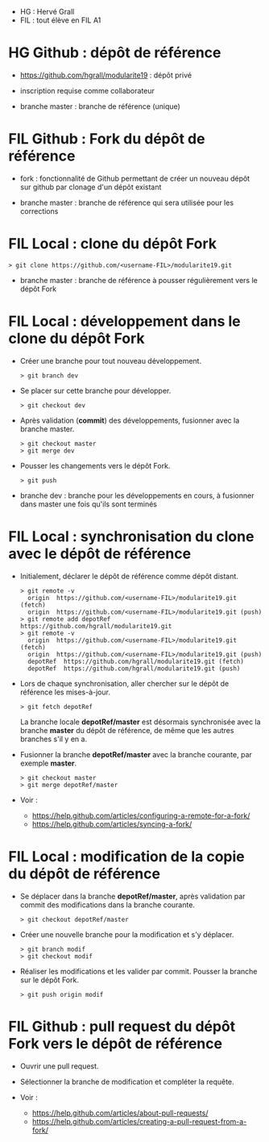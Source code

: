 - HG : Hervé Grall
- FIL : tout élève en FIL A1

* HG Github : dépôt de référence 

- https://github.com/hgrall/modularite19 : dépôt privé
- inscription requise comme collaborateur

- branche master : branche de référence (unique)

* FIL Github : Fork du dépôt de référence

- fork : fonctionnalité de Github permettant de créer un nouveau dépôt sur
  github par clonage d'un dépôt existant 

- branche master : branche de référence qui sera utilisée pour les
  corrections 

* FIL Local : clone du dépôt Fork

#+BEGIN_SRC text
> git clone https://github.com/<username-FIL>/modularite19.git
#+END_SRC

- branche master : branche de référence à pousser régulièrement vers le
  dépôt Fork  

* FIL Local : développement dans le clone du dépôt Fork

- Créer une branche pour tout nouveau développement.
  #+BEGIN_SRC text
  > git branch dev
  #+END_SRC

- Se placer sur cette branche pour développer.
  #+BEGIN_SRC text
  > git checkout dev
  #+END_SRC

- Après validation (*commit*) des développements, fusionner avec la
  branche master.
  #+BEGIN_SRC text
  > git checkout master
  > git merge dev
  #+END_SRC
 
- Pousser les changements vers le dépôt Fork.
  #+BEGIN_SRC text
  > git push
  #+END_SRC
  
- branche dev : branche pour les développements en cours, à fusionner
  dans master une fois qu'ils sont terminés

* FIL Local : synchronisation du clone avec le dépôt de référence

- Initialement, déclarer le dépôt de référence comme dépôt distant.
  #+BEGIN_SRC text
  > git remote -v
    origin  https://github.com/<username-FIL>/modularite19.git (fetch)
    origin  https://github.com/<username-FIL>/modularite19.git (push)
  > git remote add depotRef https://github.com/hgrall/modularite19.git
  > git remote -v
    origin  https://github.com/<username-FIL>/modularite19.git (fetch)
    origin  https://github.com/<username-FIL>/modularite19.git (push)
    depotRef  https://github.com/hgrall/modularite19.git (fetch)
    depotRef  https://github.com/hgrall/modularite19.git (push)
  #+END_SRC
  
- Lors de chaque synchronisation, aller chercher sur le dépôt de
  référence les mises-à-jour.
  #+BEGIN_SRC text
  > git fetch depotRef
  #+END_SRC 
  La branche locale *depotRef/master* est désormais synchronisée avec la
  branche *master* du dépôt de référence, de même que les autres
  branches s'il y en a.

- Fusionner la branche *depotRef/master* avec la branche courante, par
  exemple *master*.
  #+BEGIN_SRC text
  > git checkout master
  > git merge depotRef/master
  #+END_SRC

- Voir :
  - https://help.github.com/articles/configuring-a-remote-for-a-fork/
  - https://help.github.com/articles/syncing-a-fork/

* FIL Local : modification de la copie du dépôt de référence

- Se déplacer dans la branche *depotRef/master*, après validation par
  commit des modifications dans la branche courante.
  #+BEGIN_SRC text
  > git checkout depotRef/master
  #+END_SRC 
- Créer une nouvelle branche pour la modification et s'y déplacer.
  #+BEGIN_SRC text
  > git branch modif
  > git checkout modif
  #+END_SRC
- Réaliser les modifications et les valider par commit. Pousser la
  branche sur le dépôt Fork.
  #+BEGIN_SRC text
  > git push origin modif
  #+END_SRC

* FIL Github : pull request du dépôt Fork vers le dépôt de référence

- Ouvrir une pull request.
- Sélectionner la branche de modification et compléter la requête.

- Voir :
  - https://help.github.com/articles/about-pull-requests/
  - https://help.github.com/articles/creating-a-pull-request-from-a-fork/


